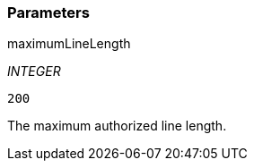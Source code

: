 === Parameters

.maximumLineLength
****
_INTEGER_

----
200
----

The maximum authorized line length.
****
